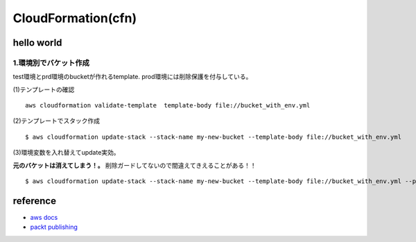 =====================
CloudFormation(cfn)
=====================

------------
hello world
------------

1.環境別でバケット作成
======================
test環境とprd環境のbucketが作れるtemplate.
prod環境には削除保護を付与している。


(1)テンプレートの確認
::

     aws cloudformation validate-template  template-body file://bucket_with_env.yml

(2)テンプレートでスタック作成
::

    $ aws cloudformation update-stack --stack-name my-new-bucket --template-body file://bucket_with_env.yml     

(3)環境変数を入れ替えてupdate実効。 

| **元のバケットは消えてしまう！。**  削除ガードしてないので間違えてきえることがある！！

::

    $ aws cloudformation update-stack --stack-name my-new-bucket --template-body file://bucket_with_env.yml --parameters ParameterKey=EnvironmentType,ParameterValue=prod 

----------------------
reference
----------------------

* `aws docs <https://docs.aws.amazon.com/AWSCloudFormation/latest/UserGuide/Welcome.html>`__
* `packt publishing <https://github.com/PacktPublishing/Mastering-AWS-CloudFormation>`__
  